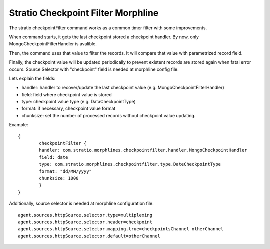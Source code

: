 Stratio Checkpoint Filter Morphline
***********************************

The stratio checkpointFilter command works as a common timer filter with some improvements.

When command starts, it gets the last checkpoint stored a checkpoint handler. By  now, only MongoCheckpointFilterHandler is avalible.

Then, the command uses that value to filter the records. It will compare that value with parametrized record field.

Finally, the checkpoint value will be updated periodically to prevent existent records  are stored again when fatal error occurs.  Source Selector  with "checkpoint" field is needed at morphline config file.

Lets explain the fields:

- handler: handler to recover/update the last checkpoint value (e.g. MongoCheckpointFilterHandler)
- field: field where checkpoint value is stored
- type: checkpoint value type (e.g. DataCheckpointType)
- format: if necessary, checkpoint value format
- chunksize: set the number of processed records without checkpoint value updating.

Example::


    {
	    checkpointFilter {
            handler: com.stratio.morphlines.checkpointfilter.handler.MongoCheckpointHandler
            field: date
            type: com.stratio.morphlines.checkpointfilter.type.DateCheckpointType
            format: "dd/MM/yyyy"
            chunksize: 1000
	    }
    }


Additionally, source selector is needed at morphline configuration file::

    agent.sources.httpSource.selector.type=multiplexing
    agent.sources.httpSource.selector.header=checkpoint
    agent.sources.httpSource.selector.mapping.true=checkpointsChannel otherChannel
    agent.sources.httpSource.selector.default=otherChannel

